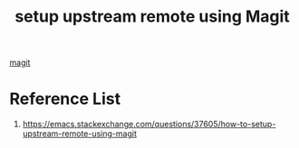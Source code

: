 :PROPERTIES:
:ID:       83b6c598-d9aa-4bda-a355-d9459cabf191
:END:
#+title: setup upstream remote using Magit
#+filetags:  

[[id:57c2901e-fc29-4286-ac12-5bdc179b4247][magit]]

* Reference List
1. https://emacs.stackexchange.com/questions/37605/how-to-setup-upstream-remote-using-magit
